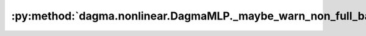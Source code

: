 :py:method:`dagma.nonlinear.DagmaMLP._maybe_warn_non_full_backward_hook`
=====================================================================
.. py:method:: _maybe_warn_non_full_backward_hook(inputs, result, grad_fn)

